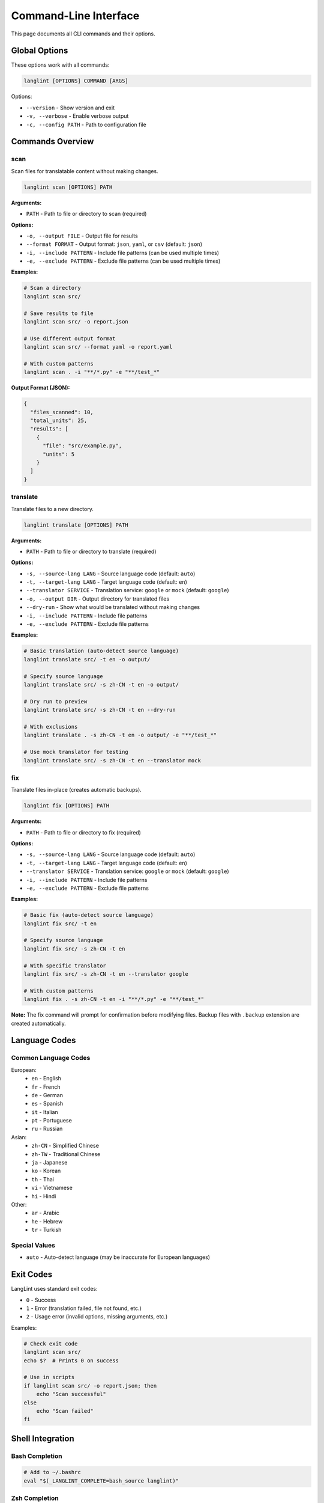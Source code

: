 Command-Line Interface
======================

This page documents all CLI commands and their options.

Global Options
--------------

These options work with all commands:

.. code-block:: bash

   langlint [OPTIONS] COMMAND [ARGS]

Options:

* ``--version`` - Show version and exit
* ``-v, --verbose`` - Enable verbose output
* ``-c, --config PATH`` - Path to configuration file

Commands Overview
-----------------

scan
~~~~

Scan files for translatable content without making changes.

.. code-block:: bash

   langlint scan [OPTIONS] PATH

**Arguments:**

* ``PATH`` - Path to file or directory to scan (required)

**Options:**

* ``-o, --output FILE`` - Output file for results
* ``--format FORMAT`` - Output format: ``json``, ``yaml``, or ``csv`` (default: ``json``)
* ``-i, --include PATTERN`` - Include file patterns (can be used multiple times)
* ``-e, --exclude PATTERN`` - Exclude file patterns (can be used multiple times)

**Examples:**

.. code-block:: bash

   # Scan a directory
   langlint scan src/

   # Save results to file
   langlint scan src/ -o report.json

   # Use different output format
   langlint scan src/ --format yaml -o report.yaml

   # With custom patterns
   langlint scan . -i "**/*.py" -e "**/test_*"

**Output Format (JSON):**

.. code-block:: json

   {
     "files_scanned": 10,
     "total_units": 25,
     "results": [
       {
         "file": "src/example.py",
         "units": 5
       }
     ]
   }

translate
~~~~~~~~~

Translate files to a new directory.

.. code-block:: bash

   langlint translate [OPTIONS] PATH

**Arguments:**

* ``PATH`` - Path to file or directory to translate (required)

**Options:**

* ``-s, --source-lang LANG`` - Source language code (default: ``auto``)
* ``-t, --target-lang LANG`` - Target language code (default: ``en``)
* ``--translator SERVICE`` - Translation service: ``google`` or ``mock`` (default: ``google``)
* ``-o, --output DIR`` - Output directory for translated files
* ``--dry-run`` - Show what would be translated without making changes
* ``-i, --include PATTERN`` - Include file patterns
* ``-e, --exclude PATTERN`` - Exclude file patterns

**Examples:**

.. code-block:: bash

   # Basic translation (auto-detect source language)
   langlint translate src/ -t en -o output/

   # Specify source language
   langlint translate src/ -s zh-CN -t en -o output/

   # Dry run to preview
   langlint translate src/ -s zh-CN -t en --dry-run

   # With exclusions
   langlint translate . -s zh-CN -t en -o output/ -e "**/test_*"

   # Use mock translator for testing
   langlint translate src/ -s zh-CN -t en --translator mock

fix
~~~

Translate files in-place (creates automatic backups).

.. code-block:: bash

   langlint fix [OPTIONS] PATH

**Arguments:**

* ``PATH`` - Path to file or directory to fix (required)

**Options:**

* ``-s, --source-lang LANG`` - Source language code (default: ``auto``)
* ``-t, --target-lang LANG`` - Target language code (default: ``en``)
* ``--translator SERVICE`` - Translation service: ``google`` or ``mock`` (default: ``google``)
* ``-i, --include PATTERN`` - Include file patterns
* ``-e, --exclude PATTERN`` - Exclude file patterns

**Examples:**

.. code-block:: bash

   # Basic fix (auto-detect source language)
   langlint fix src/ -t en

   # Specify source language
   langlint fix src/ -s zh-CN -t en

   # With specific translator
   langlint fix src/ -s zh-CN -t en --translator google

   # With custom patterns
   langlint fix . -s zh-CN -t en -i "**/*.py" -e "**/test_*"

**Note:** The fix command will prompt for confirmation before modifying files. Backup files with ``.backup`` extension are created automatically.

Language Codes
--------------

Common Language Codes
~~~~~~~~~~~~~~~~~~~~~

European:
  * ``en`` - English
  * ``fr`` - French
  * ``de`` - German
  * ``es`` - Spanish
  * ``it`` - Italian
  * ``pt`` - Portuguese
  * ``ru`` - Russian

Asian:
  * ``zh-CN`` - Simplified Chinese
  * ``zh-TW`` - Traditional Chinese
  * ``ja`` - Japanese
  * ``ko`` - Korean
  * ``th`` - Thai
  * ``vi`` - Vietnamese
  * ``hi`` - Hindi

Other:
  * ``ar`` - Arabic
  * ``he`` - Hebrew
  * ``tr`` - Turkish

Special Values
~~~~~~~~~~~~~~

* ``auto`` - Auto-detect language (may be inaccurate for European languages)

Exit Codes
----------

LangLint uses standard exit codes:

* ``0`` - Success
* ``1`` - Error (translation failed, file not found, etc.)
* ``2`` - Usage error (invalid options, missing arguments, etc.)

Examples:

.. code-block:: bash

   # Check exit code
   langlint scan src/
   echo $?  # Prints 0 on success

   # Use in scripts
   if langlint scan src/ -o report.json; then
       echo "Scan successful"
   else
       echo "Scan failed"
   fi

Shell Integration
-----------------

Bash Completion
~~~~~~~~~~~~~~~

.. code-block:: bash

   # Add to ~/.bashrc
   eval "$(_LANGLINT_COMPLETE=bash_source langlint)"

Zsh Completion
~~~~~~~~~~~~~~

.. code-block:: bash

   # Add to ~/.zshrc
   eval "$(_LANGLINT_COMPLETE=zsh_source langlint)"

Fish Completion
~~~~~~~~~~~~~~~

.. code-block:: bash

   # Add to ~/.config/fish/config.fish
   eval (env _LANGLINT_COMPLETE=fish_source langlint)

